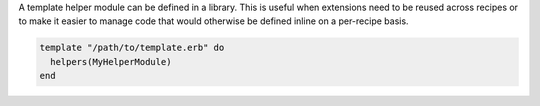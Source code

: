 .. This is an included how-to. 


A template helper module can be defined in a library. This is useful when extensions need to be reused across recipes or to make it easier to manage code that would otherwise be defined inline on a per-recipe basis.

.. code-block:: ruby

   template "/path/to/template.erb" do
     helpers(MyHelperModule)
   end
